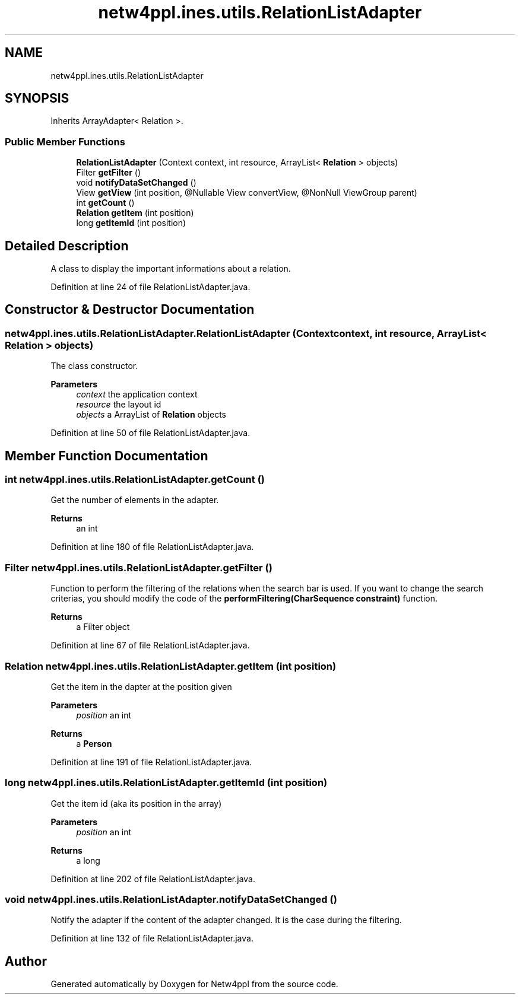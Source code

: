 .TH "netw4ppl.ines.utils.RelationListAdapter" 3 "Mon Jun 7 2021" "Version 1.0.3" "Netw4ppl" \" -*- nroff -*-
.ad l
.nh
.SH NAME
netw4ppl.ines.utils.RelationListAdapter
.SH SYNOPSIS
.br
.PP
.PP
Inherits ArrayAdapter< Relation >\&.
.SS "Public Member Functions"

.in +1c
.ti -1c
.RI "\fBRelationListAdapter\fP (Context context, int resource, ArrayList< \fBRelation\fP > objects)"
.br
.ti -1c
.RI "Filter \fBgetFilter\fP ()"
.br
.ti -1c
.RI "void \fBnotifyDataSetChanged\fP ()"
.br
.ti -1c
.RI "View \fBgetView\fP (int position, @Nullable View convertView, @NonNull ViewGroup parent)"
.br
.ti -1c
.RI "int \fBgetCount\fP ()"
.br
.ti -1c
.RI "\fBRelation\fP \fBgetItem\fP (int position)"
.br
.ti -1c
.RI "long \fBgetItemId\fP (int position)"
.br
.in -1c
.SH "Detailed Description"
.PP 
A class to display the important informations about a relation\&. 
.PP
Definition at line 24 of file RelationListAdapter\&.java\&.
.SH "Constructor & Destructor Documentation"
.PP 
.SS "netw4ppl\&.ines\&.utils\&.RelationListAdapter\&.RelationListAdapter (Context context, int resource, ArrayList< \fBRelation\fP > objects)"
The class constructor\&.
.PP
\fBParameters\fP
.RS 4
\fIcontext\fP the application context 
.br
\fIresource\fP the layout id 
.br
\fIobjects\fP a ArrayList of \fBRelation\fP objects 
.RE
.PP

.PP
Definition at line 50 of file RelationListAdapter\&.java\&.
.SH "Member Function Documentation"
.PP 
.SS "int netw4ppl\&.ines\&.utils\&.RelationListAdapter\&.getCount ()"
Get the number of elements in the adapter\&.
.PP
\fBReturns\fP
.RS 4
an int 
.RE
.PP

.PP
Definition at line 180 of file RelationListAdapter\&.java\&.
.SS "Filter netw4ppl\&.ines\&.utils\&.RelationListAdapter\&.getFilter ()"
Function to perform the filtering of the relations when the search bar is used\&. If you want to change the search criterias, you should modify the code of the \fBperformFiltering(CharSequence constraint)\fP function\&.
.PP
\fBReturns\fP
.RS 4
a Filter object 
.RE
.PP

.PP
Definition at line 67 of file RelationListAdapter\&.java\&.
.SS "\fBRelation\fP netw4ppl\&.ines\&.utils\&.RelationListAdapter\&.getItem (int position)"
Get the item in the dapter at the position given
.PP
\fBParameters\fP
.RS 4
\fIposition\fP an int 
.RE
.PP
\fBReturns\fP
.RS 4
a \fBPerson\fP 
.RE
.PP

.PP
Definition at line 191 of file RelationListAdapter\&.java\&.
.SS "long netw4ppl\&.ines\&.utils\&.RelationListAdapter\&.getItemId (int position)"
Get the item id (aka its position in the array)
.PP
\fBParameters\fP
.RS 4
\fIposition\fP an int 
.RE
.PP
\fBReturns\fP
.RS 4
a long 
.RE
.PP

.PP
Definition at line 202 of file RelationListAdapter\&.java\&.
.SS "void netw4ppl\&.ines\&.utils\&.RelationListAdapter\&.notifyDataSetChanged ()"
Notify the adapter if the content of the adapter changed\&. It is the case during the filtering\&. 
.PP
Definition at line 132 of file RelationListAdapter\&.java\&.

.SH "Author"
.PP 
Generated automatically by Doxygen for Netw4ppl from the source code\&.
